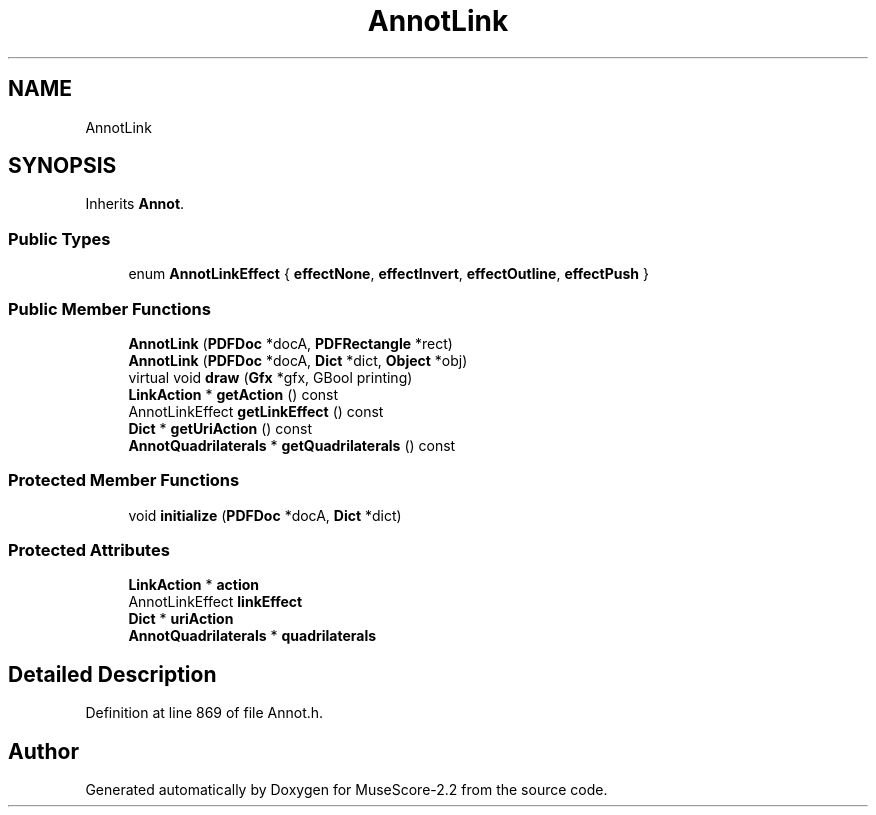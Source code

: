 .TH "AnnotLink" 3 "Mon Jun 5 2017" "MuseScore-2.2" \" -*- nroff -*-
.ad l
.nh
.SH NAME
AnnotLink
.SH SYNOPSIS
.br
.PP
.PP
Inherits \fBAnnot\fP\&.
.SS "Public Types"

.in +1c
.ti -1c
.RI "enum \fBAnnotLinkEffect\fP { \fBeffectNone\fP, \fBeffectInvert\fP, \fBeffectOutline\fP, \fBeffectPush\fP }"
.br
.in -1c
.SS "Public Member Functions"

.in +1c
.ti -1c
.RI "\fBAnnotLink\fP (\fBPDFDoc\fP *docA, \fBPDFRectangle\fP *rect)"
.br
.ti -1c
.RI "\fBAnnotLink\fP (\fBPDFDoc\fP *docA, \fBDict\fP *dict, \fBObject\fP *obj)"
.br
.ti -1c
.RI "virtual void \fBdraw\fP (\fBGfx\fP *gfx, GBool printing)"
.br
.ti -1c
.RI "\fBLinkAction\fP * \fBgetAction\fP () const"
.br
.ti -1c
.RI "AnnotLinkEffect \fBgetLinkEffect\fP () const"
.br
.ti -1c
.RI "\fBDict\fP * \fBgetUriAction\fP () const"
.br
.ti -1c
.RI "\fBAnnotQuadrilaterals\fP * \fBgetQuadrilaterals\fP () const"
.br
.in -1c
.SS "Protected Member Functions"

.in +1c
.ti -1c
.RI "void \fBinitialize\fP (\fBPDFDoc\fP *docA, \fBDict\fP *dict)"
.br
.in -1c
.SS "Protected Attributes"

.in +1c
.ti -1c
.RI "\fBLinkAction\fP * \fBaction\fP"
.br
.ti -1c
.RI "AnnotLinkEffect \fBlinkEffect\fP"
.br
.ti -1c
.RI "\fBDict\fP * \fBuriAction\fP"
.br
.ti -1c
.RI "\fBAnnotQuadrilaterals\fP * \fBquadrilaterals\fP"
.br
.in -1c
.SH "Detailed Description"
.PP 
Definition at line 869 of file Annot\&.h\&.

.SH "Author"
.PP 
Generated automatically by Doxygen for MuseScore-2\&.2 from the source code\&.
